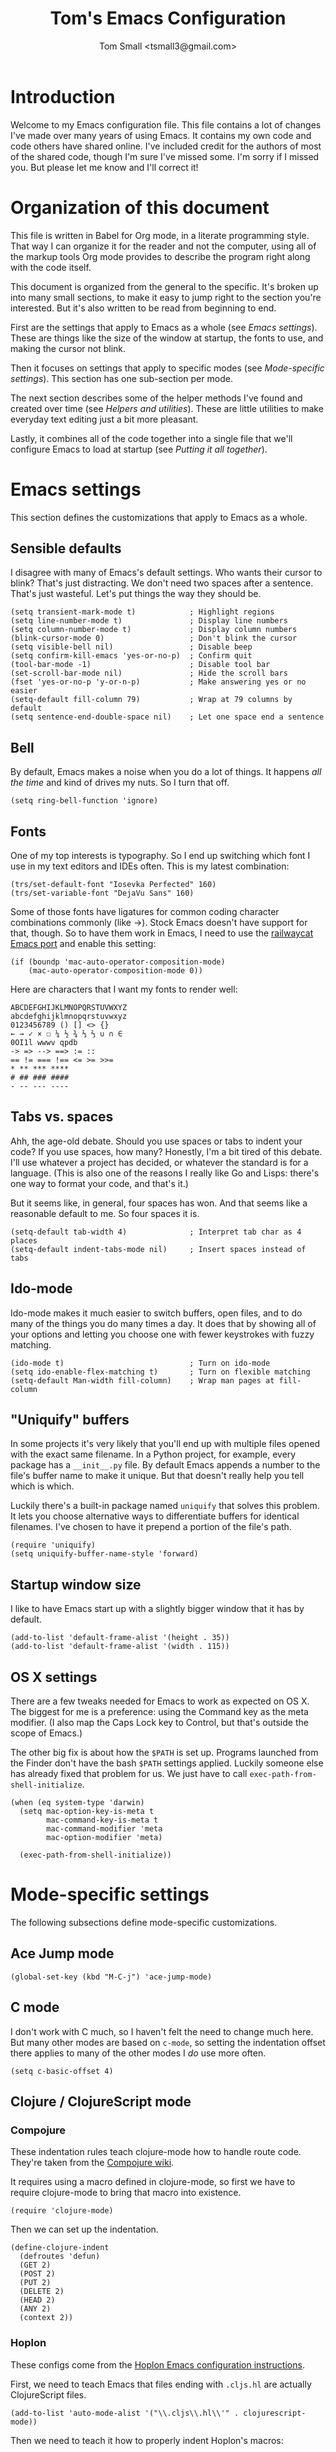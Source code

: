 #+TITLE: Tom's Emacs Configuration
#+AUTHOR: Tom Small <tsmall3@gmail.com>
#+STARTUP: overview

* Introduction

Welcome to my Emacs configuration file. This file contains a lot of changes
I've made over many years of using Emacs. It contains my own code and code
others have shared online. I've included credit for the authors of most of the
shared code, though I'm sure I've missed some. I'm sorry if I missed you. But
please let me know and I'll correct it!

* Organization of this document

This file is written in Babel for Org mode, in a literate programming style.
That way I can organize it for the reader and not the computer, using all of
the markup tools Org mode provides to describe the program right along with the
code itself.

This document is organized from the general to the specific. It's broken up
into many small sections, to make it easy to jump right to the section you're
interested. But it's also written to be read from beginning to end.

First are the settings that apply to Emacs as a whole (see [[*Emacs settings][Emacs settings]]).
These are things like the size of the window at startup, the fonts to use,
and making the cursor not blink.

Then it focuses on settings that apply to specific modes (see [[*Mode-specific settings][Mode-specific
settings]]). This section has one sub-section per mode.

The next section describes some of the helper methods I've found and created
over time (see [[*Helpers and utilities][Helpers and utilities]]). These are little utilities to make
everyday text editing just a bit more pleasant.

Lastly, it combines all of the code together into a single file that we'll
configure Emacs to load at startup (see [[*Putting%20it%20all%20together][Putting it all together]]).

* Emacs settings
:PROPERTIES:
:header-args: :noweb-ref emacs-settings
:END:

This section defines the customizations that apply to Emacs as a whole.

** Sensible defaults

I disagree with many of Emacs's default settings. Who wants their cursor to
blink? That's just distracting. We don't need two spaces after a sentence.
That's just wasteful. Let's put things the way they should be.

#+BEGIN_SRC elisp
  (setq transient-mark-mode t)            ; Highlight regions
  (setq line-number-mode t)               ; Display line numbers
  (setq column-number-mode t)             ; Display column numbers
  (blink-cursor-mode 0)                   ; Don't blink the cursor
  (setq visible-bell nil)                 ; Disable beep
  (setq confirm-kill-emacs 'yes-or-no-p)  ; Confirm quit
  (tool-bar-mode -1)                      ; Disable tool bar
  (set-scroll-bar-mode nil)               ; Hide the scroll bars
  (fset 'yes-or-no-p 'y-or-n-p)           ; Make answering yes or no easier
  (setq-default fill-column 79)           ; Wrap at 79 columns by default
  (setq sentence-end-double-space nil)    ; Let one space end a sentence
#+END_SRC

** Bell

By default, Emacs makes a noise when you do a lot of things. It happens /all the
time/ and kind of drives my nuts. So I turn that off.

#+begin_src elisp
  (setq ring-bell-function 'ignore)
#+end_src

** Fonts

One of my top interests is typography. So I end up switching which font I use
in my text editors and IDEs often. This is my latest combination:

#+BEGIN_SRC elisp
  (trs/set-default-font "Iosevka Perfected" 160)
  (trs/set-variable-font "DejaVu Sans" 160)
#+END_SRC

Some of those fonts have ligatures for common coding character combinations
commonly (like ->). Stock Emacs doesn't have support for that, though. So to
have them work in Emacs, I need to use the [[https://github.com/railwaycat/homebrew-emacsmacport][railwaycat Emacs port]] and enable
this setting:

#+BEGIN_SRC elisp
  (if (boundp 'mac-auto-operator-composition-mode)
      (mac-auto-operator-composition-mode 0))
#+END_SRC

Here are characters that I want my fonts to render well:

#+begin_example
  ABCDEFGHIJKLMNOPQRSTUVWXYZ
  abcdefghijklmnopqrstuvwxyz
  0123456789 () [] <> {}
  ← → ✓ × ☐ ¼ ½ ¾ ⅓ ⅔ ∪ ∩ ∈
  0OI1l wwwv qpdb
  -> => --> ==> := ::
  == != === !== <= >= >>=
  ,* ** *** ****
  # ## ### ####
  - -- --- ----
#+end_example

** Tabs vs. spaces

Ahh, the age-old debate. Should you use spaces or tabs to indent your code? If
you use spaces, how many? Honestly, I'm a bit tired of this debate. I'll use
whatever a project has decided, or whatever the standard is for a language.
(This is also one of the reasons I really like Go and Lisps: there's one way to
format your code, and that's it.)

But it seems like, in general, four spaces has won. And that seems like a
reasonable default to me. So four spaces it is.

#+BEGIN_SRC elisp
  (setq-default tab-width 4)              ; Interpret tab char as 4 places
  (setq-default indent-tabs-mode nil)     ; Insert spaces instead of tabs
#+END_SRC

** Ido-mode

Ido-mode makes it much easier to switch buffers, open files, and to do many of
the things you do many times a day. It does that by showing all of your options
and letting you choose one with fewer keystrokes with fuzzy matching.

#+BEGIN_SRC elisp
  (ido-mode t)                            ; Turn on ido-mode
  (setq ido-enable-flex-matching t)       ; Turn on flexible matching
  (setq-default Man-width fill-column)    ; Wrap man pages at fill-column
#+END_SRC

** "Uniquify" buffers

In some projects it's very likely that you'll end up with multiple files opened
with the exact same filename. In a Python project, for example, every package
has a =__init__.py= file. By default Emacs appends a number to the file's buffer
name to make it unique. But that doesn't really help you tell which is which.

Luckily there's a built-in package named =uniquify= that solves this problem. It
lets you choose alternative ways to differentiate buffers for identical
filenames. I've chosen to have it prepend a portion of the file's path.

#+BEGIN_SRC elisp
  (require 'uniquify)
  (setq uniquify-buffer-name-style 'forward)
#+END_SRC

** Startup window size

I like to have Emacs start up with a slightly bigger window that it has by
default.

#+BEGIN_SRC elisp
  (add-to-list 'default-frame-alist '(height . 35))
  (add-to-list 'default-frame-alist '(width . 115))
#+END_SRC

** OS X settings

There are a few tweaks needed for Emacs to work as expected on OS X. The
biggest for me is a preference: using the Command key as the meta modifier. (I
also map the Caps Lock key to Control, but that's outside the scope of Emacs.)

The other big fix is about how the =$PATH= is set up. Programs launched from the
Finder don't have the bash =$PATH= settings applied. Luckily someone else has
already fixed that problem for us. We just have to call
~exec-path-from-shell-initialize~.

#+BEGIN_SRC elisp
  (when (eq system-type 'darwin)
    (setq mac-option-key-is-meta t
          mac-command-key-is-meta t
          mac-command-modifier 'meta
          mac-option-modifier 'meta)

    (exec-path-from-shell-initialize))
#+END_SRC

* Mode-specific settings
:PROPERTIES:
:header-args: :noweb-ref mode-specific-settings
:END:

The following subsections define mode-specific customizations.

** Ace Jump mode

#+BEGIN_SRC elisp :noweb-ref key-bindings
  (global-set-key (kbd "M-C-j") 'ace-jump-mode)
#+END_SRC

** C mode

I don't work with C much, so I haven't felt the need to change much here. But
many other modes are based on =c-mode=, so setting the indentation offset there
applies to many of the other modes I /do/ use more often.

#+BEGIN_SRC elisp
  (setq c-basic-offset 4)
#+END_SRC

** Clojure / ClojureScript mode

*** Compojure

These indentation rules teach clojure-mode how to handle route code.
They're taken from the [[https://github.com/weavejester/compojure/wiki/Emacs-indentation][Compojure wiki]].

It requires using a macro defined in clojure-mode,
so first we have to require clojure-mode
to bring that macro into existence.

#+BEGIN_SRC elisp
  (require 'clojure-mode)
#+END_SRC

Then we can set up the indentation.

#+BEGIN_SRC elisp
  (define-clojure-indent
    (defroutes 'defun)
    (GET 2)
    (POST 2)
    (PUT 2)
    (DELETE 2)
    (HEAD 2)
    (ANY 2)
    (context 2))
#+END_SRC

*** Hoplon

These configs come from the [[https://github.com/hoplon/hoplon/wiki/For-Emacs-users][Hoplon Emacs configuration instructions]].

First, we need to teach Emacs that files ending with =.cljs.hl= are actually
ClojureScript files.

#+BEGIN_SRC elisp
  (add-to-list 'auto-mode-alist '("\\.cljs\\.hl\\'" . clojurescript-mode))
#+END_SRC

Then we need to teach it how to properly indent Hoplon's macros:

#+BEGIN_SRC elisp
  (add-hook 'clojure-mode-hook
            '(lambda ()
               ;; Hoplon functions and macros
               (dolist (pair '((page . 'defun)
                               (loop-tpl . 'defun)
                               (if-tpl . '1)
                               (for-tpl . '1)
                               (case-tpl . '1)
                               (cond-tpl . 'defun)))
                 (put-clojure-indent (car pair)
                                     (car (last pair))))))
#+END_SRC

** EditorConfig

Turn on EditorConfig support.

#+BEGIN_SRC elisp
  (editorconfig-mode 1)
#+END_SRC

** Expand Region

#+BEGIN_SRC elisp :noweb-ref key-bindings
  (global-set-key (kbd "C-=") 'er/expand-region)
#+END_SRC

** Haskell

Turn on a few of haskell-mode's useful features:

#+BEGIN_SRC elisp
  (add-hook 'haskell-mode-hook 'turn-on-haskell-doc-mode)
  (add-hook 'haskell-mode-hook 'turn-on-haskell-indentation)
#+END_SRC

** Highlight Symbol

Set up key bindings:

#+BEGIN_SRC elisp :noweb-ref key-bindings
  (global-set-key [f3]                 'highlight-symbol-next)
  (global-set-key [(shift f3)]         'highlight-symbol-prev)
  (global-set-key [(control f3)]       'highlight-symbol-at-point)
  (global-set-key [(control meta f3)]  'highlight-symbol-query-replace)
  (global-set-key [(control shift f3)] 'highlight-symbol-remove-all)
#+END_SRC

** HTML mode

The HTML mode is based on =sgml-mode=, which defines its own variable for
indentation. I'll use 4 spaces for indentation there.

#+BEGIN_SRC elisp
  (setq sgml-basic-offset 4)
#+END_SRC

** iy-go-to-char

This mode teaches Emacs about a very efficient navigation feature
that I first enountered in Vim:
jumping to the next (or previous) occurance of a character.

#+BEGIN_SRC elisp :noweb-ref key-bindings
  (global-set-key (kbd "C-c f") 'iy-go-to-char)
  (global-set-key (kbd "C-c F") 'iy-go-to-char-backward)
  (global-set-key (kbd "C-c ;") 'iy-go-to-char-continue)
  (global-set-key (kbd "C-c ,") 'iy-go-to-char-continue-backward)
#+END_SRC

** js2-mode

I like js2-mode more than the default JavaScript mode,
so we'll teach Emacs to always use it for =.js= files.

#+BEGIN_SRC elisp
  (add-to-list 'auto-mode-alist '("\\.js$" . js2-mode))
#+END_SRC

Sometimes I like using the no-semicolon style,
and I don't want js2-mode to tell me my code is wrong
when I do that.

#+BEGIN_SRC elisp
  (setq js2-strict-missing-semi-warning nil)
  (setq js2-missing-semi-one-line-override nil)
  (setq js2-strict-trailing-comma-warning nil)
#+END_SRC

I also generally use two spaces to indent JavaScript code.

#+BEGIN_SRC elisp
  (setq js2-basic-offset 2)
#+END_SRC

** Magit (& Transients)

Magit extensively uses the Emacs Transient feature. The Transient system works
by defining a "level" for each transient command. By default that level is 4.
The maximum is 7. Every transient command that is at the default level or below
are available.

I want to have all options available by default. So I set my default to 7.

#+begin_src elisp
  (setq transient-default-level 7)
#+end_src

** Markdown mode

Markdown is all about writing, so I like to use Olivetti mode to format the
buffer cleanly, and automatically turn on spell checking (via =flyspell-mode=).

#+BEGIN_SRC elisp
  (add-hook 'markdown-mode-hook 'flyspell-mode)
  (add-hook 'markdown-mode-hook 'olivetti-mode)
#+END_SRC

** Multiple Cursors

#+BEGIN_SRC elisp :noweb-ref key-bindings
  (global-set-key (kbd "C->") 'mc/mark-next-like-this)
  (global-set-key (kbd "C-M->") 'mc/skip-to-next-like-this)
  (global-set-key (kbd "C-<") 'mc/mark-previous-like-this)
  (global-set-key (kbd "C-M-<") 'mc/skip-to-previous-like-this)
  (global-set-key (kbd "C-c C-<") 'mc/mark-all-like-this)
  (global-set-key (kbd "C-c C->") 'mc/mark-all-like-this)

  (global-set-key (kbd "C-c C-r") 'mc/edit-lines)
  (global-set-key (kbd "M-<kp-enter>") 'set-rectangular-region-anchor)

  (global-set-key (kbd "M-C-<mouse-1>") 'mc/add-cursor-on-click)
#+END_SRC

** PHP mode

*** General configuration

This function sets up php-mode with a few other features that make editing PHP
code a little easier.

#+begin_src elisp
  (defun trs/setup-php-mode ()
    (interactive)
    (subword-mode +1))
#+end_src

I want these settings on for every PHP buffer, so I add it to the hook.

#+begin_src elisp
  (add-hook 'php-mode-hook #'trs/setup-php-mode)
#+end_src

*** Drupal file extensions

When working with Drupal code,
some PHP code is in files with different extensions.
So we need to teach Emacs about them.

#+BEGIN_SRC elisp
  (add-to-list 'auto-mode-alist '("\\.inc$" . php-mode))
  (add-to-list 'auto-mode-alist '("\\.install$" . php-mode))
  (add-to-list 'auto-mode-alist '("\\.module$" . php-mode))
#+END_SRC

** Projectile

Enable projectile-mode:

#+begin_src elisp
  (projectile-mode +1)
#+end_src

Bind Projectile to a convenient keyboard shortcut:

#+BEGIN_SRC elisp :noweb-ref key-bindings
  (define-key projectile-mode-map (kbd "C-c t") 'projectile-command-map)
#+END_SRC

** TypeScript mode

I'm using a combination of the =typescript-mode= package (for syntax
highlighting) and =tide= (for type checking and other IDE features).

*** General TypeScript configuration

This function sets up typescript-mode with a few other features that make
editing TypeScript code a little easier.

#+begin_src elisp
  (defun trs/setup-typescript-mode ()
    (interactive)
    (subword-mode +1))
#+end_src

I want these settings on for every TypeScript buffer, so I add it to the hook.

#+begin_src elisp
  (add-hook 'typescript-mode-hook #'trs/setup-typescript-mode)
#+end_src

*** File extensions

Tell emacs that files that end in =.tsx= are also TypeScript files.

#+begin_src elisp
  (add-to-list 'auto-mode-alist '("\\.tsx\\'" . typescript-mode))
#+end_src

*** TypeScript "compilation"

It's helpful to be able to kick off yarn tests, lints, and builds from right
inside Emacs. I can use the built-in =compile= function to do most of the work.
But it's convenient to have some wrappers around it.

#+begin_src elisp
  (defun yarn-lint ()
    (interactive)
    (compile "yarn lint"))

  (defun yarn-test ()
    (interactive)
    (compile "yarn test"))

  (defun yarn-build ()
    (interactive)
    (compile "yarn build"))
#+end_src

*** Tide configuration

This function sets up tide mode with all of the configurations I want:

#+begin_src elisp
  (defun setup-tide-mode ()
    (interactive)
    (tide-setup)
    (flycheck-mode +1)
    (setq flycheck-check-syntax-automatically '(save mode-enabled))
    (eldoc-mode +1)
    (tide-hl-identifier-mode +1))
#+end_src

Then this turns it on whenever I open a TypeScript file:

#+begin_src elisp
  (add-hook 'typescript-mode-hook #'setup-tide-mode)
#+end_src

** Web mode

Web mode is the best solution I've found so far for working with HTML files,
which can contain other languages embedded inside it (e.g. JS or CSS).

Teach Emacs to always use web-mode for =.html= files:

#+BEGIN_SRC elisp
  (add-to-list 'auto-mode-alist '("\\.html?\\'" . web-mode))
#+END_SRC

Then tweak web-mode's indentation settings to match the style I use.

#+BEGIN_SRC elisp
  (setq web-mode-markup-indent-offset 4
        web-mode-css-indent-offset 4
        web-mode-code-indent-offset 4
        web-mode-style-padding 4
        web-mode-script-padding 4
        web-mode-block-padding 4)
#+END_SRC

** yasnippet

#+BEGIN_SRC elisp
  (yas-global-mode 1)
#+END_SRC

** zap-to-char

By default, the zap-to-char package binds Meta-z to the =zap-to-char= function.
But I've found that I want to leave the character much more often than I want
to delete it. Luckily zap-to-char also provides the =zap-up-to-char= function.
I've rebound the normal Meta-z key binding to that function instead.

#+BEGIN_SRC elisp
  (global-set-key (kbd "M-z") 'zap-up-to-char)
#+END_SRC

* Org Mode
:PROPERTIES:
:header-args: :noweb-ref org-mode-settings
:END:

Org Mode is basically an application on its own. So rather than hiding it
inside the [[*Mode-specific%20settings][Mode-specific settings section]], I'm promoting these settings to
their own section.

** Initialization

Org Mode is designed to be modular. That way features that are only used by
some are not built in to the core. I've started to go outside the default
modules, so I need to turn those on when setting up Org Mode.

#+BEGIN_SRC elisp :noweb yes
  (require 'org)
  (require 'org-mouse)
  <<org-modules>>
#+END_SRC

Automatically turn on Org Mode whenever opening a file with the =.org=
extension.

#+BEGIN_SRC elisp
  (add-to-list 'auto-mode-alist '("\\.org\\'" . org-mode))
#+END_SRC

** General behavior

Hide the emphasis markers to make the text more like a live preview.

#+BEGIN_SRC elisp
  (setq org-hide-emphasis-markers t)
#+END_SRC

Indent bullets to make the hierarchy easier to see.

#+BEGIN_SRC elisp
  (setq org-startup-indented t)
#+END_SRC

Leave blank lines in between sections when they're folded. (I don't love having
them there always, but the default behavior is often confusing to me; I never
know where the blank lines are going to end up when moving things around.)

#+BEGIN_SRC elisp
  (setq org-cycle-separator-lines 1)
#+END_SRC

** Editing behavior

Don't split the line when the cursor is in the middle of it and I press
=M-Return=.

#+BEGIN_SRC elisp
  (setq org-M-RET-may-split-line nil)
#+END_SRC

Leave the content under a folded heading intact when inserting a new heading
via =M-Return=.

#+BEGIN_SRC elisp
  (setq org-insert-heading-respect-content t)
#+END_SRC

When working with a folded org file, it can be easy to accidentally clobber
some of the folded content. I'd rather be explicit about that, and have Org
Mode prevent me from doing it.

#+BEGIN_SRC elisp
  (setq org-catch-invisible-edits 'error)
#+END_SRC

** Faces

Tell Org Mode to enable custom fonts for headlines marked "done" so I can style
them in my themes.

#+BEGIN_SRC elisp
  (setq org-fontify-done-headline t)
#+END_SRC

** Link abbreviations

Org Mode provides a very helpful shortcut: you can provide your own link
abbreviations, which will be expanded into the full link. I find this very
helpful for things like work tickets.

#+begin_src elisp
  (setq org-link-abbrev-alist
        '(("PE" . "https://powerschoolgroup.atlassian.net/browse/PE-")))
#+end_src

** Todo settings

Mark the date and time I finish every task.

#+BEGIN_SRC elisp
  (setq org-log-done nil)
#+END_SRC

Don't let me mark a todo item as done if it has children that aren't done.

#+BEGIN_SRC elisp
  (setq org-enforce-todo-dependencies t)
#+END_SRC

If I've set access keys for todo states (for example, =TODO(t)=), then make it
easy to use those shortcut keys whenever I set a todo state.

#+BEGIN_SRC elisp
  (setq org-use-fast-todo-selection t)
#+END_SRC

When switching between todo states with the /S-cursor/ (shift key plus the left
or right arrow keys), don't trigger any state change events. This makes it easy
to cycle between them quickly.

#+BEGIN_SRC elisp
  (setq org-treat-S-cursor-todo-selection-as-state-change nil)
#+END_SRC

Start warning me of upcoming deadlines 7 days in advance.

#+BEGIN_SRC elisp
  (setq org-deadline-warning-days 7)
#+END_SRC

Define a "stuck" project as one that is a "PROJ" todo item with no subtasks of
the "TODO" or "WAIT" types.

#+BEGIN_SRC elisp
  (setq org-stuck-projects '("TODO=\"PROJ\"" ("TODO" "WAIT") nil ""))
#+END_SRC

** Default todo keywords

These are often overridden on a per-file basis, but set a useful set of default
todo keywords so I don't /have/ to set them for every file.

#+BEGIN_SRC elisp
  (setq org-todo-keywords
        '((sequence "TODO(t)" "STRT(s)" "WAIT(w)" "|" "DONE(d)" "CNCL(c)")))
#+END_SRC

** Capturing

By default, capture things to my inbox file.

#+BEGIN_SRC elisp
  (setq org-default-notes-file (concat org-directory "/inbox.org"))
#+END_SRC

Some templates go directly to my todo file though.

#+BEGIN_SRC elisp
  (defvar trs/org-todo-file
    (concat org-directory "/todo.org"))
#+END_SRC

I have a few different templates, defined below.

#+BEGIN_SRC elisp :noweb yes
  (setq org-capture-templates
        '(
           <<org-capture-templates>>
         ))
#+END_SRC

Capture inbox notes to my inbox file.

#+BEGIN_SRC elisp :noweb-ref org-capture-templates
  ("i" "Inbox" entry (file org-default-notes-file)
   "* %?\n")
#+END_SRC

Sometimes I can jump past the inbox and create a one-off todo directly.

#+BEGIN_SRC elisp :noweb-ref org-capture-templates
  ("t" "Todo" entry (file+headline trs/org-todo-file "One-offs")
   "* TODO %?\n")
#+END_SRC

Make it easy to capture things I want to read. This template assumes the
thing's URL is on the clipboard, and automatically creates a link to it.

#+BEGIN_SRC elisp :noweb-ref org-capture-templates
  ("r" "Read Later" entry (file+headline trs/org-todo-file "Short Reads")
   "* TODO %? [[[%c][%^{linkdesc|site}]]]\n")
#+END_SRC

** Refiling

Target every todo item with the "PROJ" tag and every heading in the current file up to the 2nd level when refiling.

#+BEGIN_SRC elisp
  (setq org-refile-targets '((nil :todo . "PROJ")
                             (nil :maxlevel . 2)))
#+END_SRC

** Habit tracking

I've started using Org Mode's /habit/ module to track some of my recurring tasks
that have looser recurring dates. One very nice feature of this module is that
it shows a little graph next to the item in the agenda that shows how well I've
done the habit.

To start, we need to turn on the module.

#+BEGIN_SRC elisp :noweb-ref org-modules
  (require 'org-habit)
  (add-to-list 'org-modules 'org-habit)
#+END_SRC

Move the habit graphs further to the right in my agenda views, to leave more space for the actual item's text.

#+BEGIN_SRC elisp
  (setq org-habit-graph-column 65)
#+END_SRC

** Presenting in Org Mode

I find Org Mode files to be a great way to present information, especially to
technical audiences. These are some enhancements I found that make presenting
in Org Mode even better.

#+begin_src elisp
  (load "org-present")
#+end_src

** Org-roam

Org-roam is an extension to Org Mode that brings some features of Roam
Research, Logseq, and others to org files in Emacs. It makes it easy to link
between documents, to see backlinks, and to query your notes.

*** Initialization

We have to tell Emacs to load the Org-roam code and do some initialization.

#+begin_src elisp
  (require 'org-roam)
  ;; TODO: Fix this so it doesn't fail if directory doesn't exist.
  ;; (org-roam-db-autosync-mode)
#+end_src

*** Notes location

This defaults to expecting my Org-roam notes to be stored in my Documents
folder, but this can be overridden later (in my =.emacs= file, for example).

*Note:* You need to override some of the Org Agenda settings below if you
      override this setting.

#+begin_src elisp
  (setq org-roam-directory (file-truename "~/Documents/notes/org-roam"))
#+end_src

*** Dailies

For what Org-roam calls "fleeting notes", it provides a daily journal, again
just like Roam Research, Logseq, and others. Following the suggestion in the
Org-roam info file, I've chosen to put it in a directory called "daily".

*Note:* This directory is relative to the =org-roam-directory=, so it doesn't need
      to change even if you override that directory.

I also set up the daily journal template, again using the suggestion provided
by the Org-roam info file.

#+begin_src elisp
  (setq org-roam-dailies-directory "daily/")
  (setq org-roam-dailies-capture-templates
        '(("d" "default" entry
           "* %?"
           :target (file+head "%<%Y-%m-%d>.org"
                              "#+title: %<%Y-%m-%d>\n"))))
#+end_src

*** Key bindings

Org-roam (probably wisely) doesn't provide any of its own key bindings. Instead
it lets you define your own. Based on a suggestion I saw online, I chose to
start all of them with the =C-c n= prefix, which is happily unused.

#+begin_src elisp
  (global-set-key (kbd "C-c n b") 'org-roam-buffer-toggle)
  (global-set-key (kbd "C-c n f") 'org-roam-node-find)
  (global-set-key (kbd "C-c n i") 'org-roam-node-insert)
  (global-set-key (kbd "C-c n d") 'org-roam-dailies-goto-date)
  (global-set-key (kbd "C-c n t") 'org-roam-dailies-goto-today)
  (global-set-key (kbd "C-c n m") 'org-roam-dailies-goto-tomorrow)
  (global-set-key (kbd "C-c n ]") 'org-roam-dailies-goto-next-note)
  (global-set-key (kbd "C-c n [") 'org-roam-dailies-goto-previous-note)
#+end_src

*** Backlink buffer

Backlinks (and some other data) are shown in their own buffer. I've followed
the Org-roam info file's suggestion to make this a regular buffer, that opens
up to the right of the current buffer.

#+begin_src elisp
  (add-to-list 'display-buffer-alist
               '("\\*org-roam\\*"
                 (display-buffer-in-direction)
                 (direction . right)
                 (window-width . 0.5)
                 (window-height . fit-window-to-buffer)))
#+end_src

** Agenda

*** Files

I keep all of my tasks in my Org-roam notes and dailies, so use those files for
the agenda.

*Note:* This variable also needs to be overridden if you override the Org-roam
      directory, above. You can probably do that by just copying this line to
      run again after your override code.

#+BEGIN_SRC elisp
  (setq org-agenda-files
        (list org-roam-directory
              (concat org-roam-directory "/" org-roam-dailies-directory)))
#+END_SRC

*** Behavior

Show the agenda in the current window.

#+BEGIN_SRC elisp
  (setq org-agenda-window-setup 'current-window)
#+END_SRC

Don't use compact blocks; it's easier to scan when they have separators.

#+BEGIN_SRC elisp
  (setq org-agenda-compact-blocks nil)
#+END_SRC

If a task is blocked, don't show it in the agenda.

#+BEGIN_SRC elisp
  (setq org-agenda-dim-blocked-tasks 'invisible)
#+END_SRC

Don't show any tasks that are scheduled for the future in any of my todo lists.

#+BEGIN_SRC elisp
  (setq org-agenda-todo-ignore-scheduled 'future)
  (setq org-agenda-tags-todo-honor-ignore-options t)
#+END_SRC

Move the tags further to the right, to allow more space for the item text.

#+BEGIN_SRC elisp
  (setq org-agenda-tags-column 'auto)
#+END_SRC

*** Views

The custom agenda commands defined below will be all combined here to define
the =org-agenda-custom-commands= variable.

#+BEGIN_SRC elisp :noweb yes
  <<org-agenda-view-functions>>
  (setq org-agenda-custom-commands
        `(("o" "Overview" ,@(trs/org-agenda-views/overview))
          ("w" "Work" ,@(trs/org-agenda-views/work))
          ("h" "Home" ,@(trs/org-agenda-views/home))
          ("f" "Flagged Projects" ,@(trs/org-agenda-views/flagged-projects))))
#+END_SRC

**** Helper Functions

This function tells Org mode to skip a todo if it is scheduled for some time in the future. (After all, that's why I scheduled it: I don't want to think about it until then.)

#+BEGIN_SRC elisp
  (defun trs/org-agenda-skip-if-scheduled-for-later ()
    "If this function returns nil, the current match should not be skipped.
  Otherwise, the function must return a position from where the search
  should be continued."
    (ignore-errors
      (let ((subtree-end (save-excursion (org-end-of-subtree t)))
            (scheduled-seconds (time-to-seconds
                                (org-time-string-to-time
                                 (org-entry-get nil "SCHEDULED"))))
            (now (time-to-seconds (current-time))))
        (and scheduled-seconds
             (>= scheduled-seconds now)
             subtree-end))))
#+END_SRC

**** Overview

My most important view is my "overview". It's my command center. It is intended
to give me all the information I need to make a decision about what to do next.

#+BEGIN_SRC elisp :noweb-ref org-agenda-view-functions
  (defun trs/org-agenda-views/overview ()
    '(((agenda ""
               ((org-agenda-overriding-header "Today:")
                (org-agenda-span 'day)
                (org-agenda-skip-deadline-if-done t)
                (org-agenda-skip-scheduled-if-done t)))
       (tags-todo "+TODO=\"STRT\""
                  ((org-agenda-overriding-header "Started:")))
       (tags-todo "@errand"
                  ((org-agenda-overriding-header "Errands:")))
       (tags-todo "+TODO=\"TODO\"-@errand-read-watch"
                  ((org-agenda-overriding-header "Tasks:")))
       (todo "WAIT"
             ((org-agenda-overriding-header "Waiting For:")))
       (tags-todo "read|watch"
                  ((org-agenda-overriding-header "Content Queue:"))))

      ;; These settings apply to all of the above.
      ((org-agenda-skip-scheduled-if-deadline-is-shown t)
       (org-agenda-todo-ignore-scheduled t))))
#+END_SRC

**** Work View

This is a version of my [[* Overview][Overview]] that is tailored to only show me the things I
need to see while I'm at work.

#+BEGIN_SRC elisp :noweb-ref org-agenda-view-functions
  (defun trs/org-agenda-views/work ()
    '(((agenda ""
               ((org-agenda-overriding-header "Today:")
                (org-agenda-span 'day)
                (org-agenda-skip-deadline-if-done t)
                (org-agenda-skip-scheduled-if-done t)))
       (tags-todo "+TODO=\"STRT\""
                  ((org-agenda-overriding-header "Started:")))
       (tags-todo "@errand"
                  ((org-agenda-overriding-header "Errands:")))
       (tags-todo "@workday"
                  ((org-agenda-overriding-header "Workday Tasks:")))
       (tags-todo "+TODO=\"TODO\"-@errand-@workday-@home-read-watch"
                  ((org-agenda-overriding-header "Tasks:")))
       (todo "WAIT"
             ((org-agenda-overriding-header "Waiting For:")))
       (tags-todo "read|watch"
                  ((org-agenda-overriding-header "Content Queue:"))))

      ;; These settings apply to all of the above.
      ((org-agenda-skip-scheduled-if-deadline-is-shown t)
       (org-agenda-todo-ignore-scheduled t))))
#+END_SRC

**** Home View

This is a version of my [[* Overview][Overview]] that is tailored to only show me the things I
need to see while I'm at home.

#+BEGIN_SRC elisp :noweb-ref org-agenda-view-functions
  (defun trs/org-agenda-views/home ()
    '(((agenda ""
               ((org-agenda-overriding-header "Today:")
                (org-agenda-span 'day)
                (org-agenda-skip-deadline-if-done t)
                (org-agenda-skip-scheduled-if-done t)))
       (tags-todo "+TODO=\"STRT\""
                  ((org-agenda-overriding-header "Started:")))
       (tags-todo "@errand"
                  ((org-agenda-overriding-header "Errands:")))
       (tags-todo "@home"
                  ((org-agenda-overriding-header "Only At Home:")))
       (tags-todo "+TODO=\"TODO\"-@errand-@workday-@home-read-watch"
                  ((org-agenda-overriding-header "Tasks:")))
       (todo "WAIT"
             ((org-agenda-overriding-header "Waiting For:")))
       (tags-todo "read|watch"
                  ((org-agenda-overriding-header "Content Queue:"))))

      ;; These settings apply to all of the above.
      ((org-agenda-skip-scheduled-if-deadline-is-shown t)
       (org-agenda-todo-ignore-scheduled t))))
#+END_SRC

**** Flagged Projects

Since these projects should be "blocked" -- they should all have TODO items
inside them -- I temporarily override the setting that would otherwise hide
them in agenda views.

#+BEGIN_SRC elisp :noweb-ref org-agenda-view-functions
  (defun trs/org-agenda-views/flagged-projects ()
    '(tags-todo
      "P1+TODO=\"PROJ\""
      ((org-agenda-dim-blocked-tasks nil))))
#+END_SRC

* RSS feeds
:PROPERTIES:
:header-args: :noweb-ref elfeed-settings
:END:

I use elfeed to read my RSS and Atom feeds. Here are the RSS feeds that I
subscribe to.

** Family and friends

These are feeds of things my family and friends do online. (Sadly Facebook and
Twitter are where most of that stuff ends up now, and they don't play well with
the open web. So this is a pretty anemic list.)

#+begin_src elisp
  (setq elfeed-feeds/family
        (cl-map 'list (lambda (url) (list url 'family))
                '("https://medium.com/feed/@sarahmiller_22747"
                  "http://mselroy.blogspot.com/feeds/posts/default?alt=rss"
                  "https://www.nestingdollkay.com/blog?format=RSS")))
#+end_src

** News

While I find it distracting and unhelpful to read the news too often, I do try
to keep informed. And I like to try to get a view on what people on many
different sides of an issue say.

*** Local news

#+begin_src elisp
  (setq elfeed-feeds/news-local
        (cl-map 'list (lambda (url) (list url 'news 'local))
                '("https://theotherhudsonvalley.com/feed/"
                  "https://therivernewsroom.com/feed/")))
#+end_src

*** National news

#+begin_src elisp
  (setq elfeed-feeds/news-national
        (cl-map 'list (lambda (url) (list url 'news 'national))
                '("http://newsrss.bbc.co.uk/rss/newsonline_world_edition/front_page/rss.xml"
                  "https://feeds.npr.org/1001/rss.xml"
                  "http://www.nytimes.com/services/xml/rss/nyt/HomePage.xml")))
#+end_src

** Random stuff

These are things I enjoy, that don't really fit into any of the other
categories.

#+begin_src elisp
  (setq elfeed-feeds/random
        (cl-map 'list (lambda (url) (list url 'random))
                '("http://feeds.kottke.org/main"
                  "http://www.justinobeirne.com/rss?format=rss"
                  "https://noeldemartin.com/blog/rss.xml"
                  "https://onefoottsunami.com/feed/json/")))
#+end_src

** Tech news

I split these up into a few groups.

*** Fast feeds

The "fast" ones are feeds that are updated often and produce a lot of data:

#+begin_src elisp
  (setq elfeed-feeds/tech-fast
        (cl-map 'list (lambda (url) (list url 'tech 'fast))
                '("http://om.co/feed/"
                  "https://daringfireball.net/feeds/main"
                  "http://www.techspot.com/backend.xml"
                  "http://rss.slashdot.org/Slashdot/slashdot"
                  "https://sixcolors.com/feed.json"
                  "https://inessential.com/feed.json"
                  "https://cate.blog/feed/"
                  "http://www.loopinsight.com/feed/"
                  "http://beckyhansmeyer.com/feed/"
                  "https://hnrss.org/frontpage"
                  "https://shopify.engineering/blog.atom"
                  "https://www.eff.org/rss/updates.xml")))
#+end_src

*** Slow feeds

The "slow" ones are updated far less frequently. They're more likely to be
things I don't want to miss, so being able to see only them saves me a lot of
time scanning.

#+begin_src elisp
  (setq elfeed-feeds/tech-slow
        (cl-map 'list (lambda (url) (list url 'tech 'slow))
                '("http://adactio.com/articles/rss"
                  "http://adactio.com/journal/rss"
                  "http://blog.couchdb.org/feed/"
                  "http://blog.golang.org/feeds/posts/default"
                  "http://blogs.perl.org/users/damian_conway/atom.xml"
                  "http://ericasadun.com/feed/"
                  "http://hypercritical.co/feeds/main"
                  "http://jvns.ca/atom.xml"
                  "http://leahneukirchen.org/trivium/index.atom"
                  "http://redecentralize.org/blog/feed.rss"
                  "http://staltz.com/feed.xml"
                  "http://tonsky.me/blog/atom.xml"
                  "http://www.omnigroup.com/blog/rss/"
                  "https://blog.elementary.io/feed.xml"
                  "https://blog.ploeh.dk/rss.xml"
                  "https://blog.standardnotes.org/rss/"
                  "https://blog.workflowy.com/feed/"
                  "https://brave.com/feed/"
                  "https://clojure.org/feed.xml"
                  "https://cognitect.com/feed.xml"
                  "https://devblogs.microsoft.com/sustainable-software/feed/"
                  "https://drewdevault.com/blog/index.xml"
                  "https://go.dev/blog/feed.atom"
                  "https://harelang.org/blog/index.xml"
                  "https://lexi-lambda.github.io/feeds/all.rss.xml"
                  "https://listed.to/@Listed/feed"
                  "https://medium.com/feed/@steve-yegge"
                  "https://medium.com/feed/darklang"
                  "https://protesilaos.com/codelog.xml"
                  "https://randsinrepose.com/feed/"
                  "https://whispersystems.org/blog/rss.xml"
                  "https://www.discoverdev.io/rss.xml"
                  "https://www.gingerbill.org/article/index.xml"
                  "https://www.pine64.org/feed/"
                  "https://ziglang.org/news/index.xml")))
#+end_src

*** Work

These are feeds that I subscribe to that are directly relevant to my current
job. There's definitely some overlap with the "slow" category, but I find it
useful to be able to filter to just these.

#+begin_src elisp
  (setq elfeed-feeds/tech-work
        (cl-map 'list (lambda (url) (list url 'tech 'slow 'work))
                '("https://alistapart.com/main/feed/"
                  "https://android-developers.googleblog.com/feeds/posts/default"
                  "https://aws.amazon.com/blogs/aws/feed/"
                  "https://blog.chromium.org/feeds/posts/default"
                  "https://blog.jetbrains.com/kotlin/feed/"
                  "https://devblogs.microsoft.com/typescript/feed/"
                  "https://hacks.mozilla.org/feed/"
                  "https://swift.org/atom.xml"
                  "https://www.php.net/feed.atom"
                  "https://web.dev/feed.xml"
                  "https://webkit.org/feed/")))
#+end_src

*** Advent calendars

I also have a few "advent calendar" blogs that I like to follow:

#+begin_src elisp
  (setq elfeed-feeds/tech-advent
        (cl-map 'list (lambda (url) (list url 'tech 'advent))
                '("https://rakuadventcalendar.wordpress.com/feed/"
                  "http://feeds.feedburner.com/24ways?format=xml"
                  "http://www.perladvent.org/2020/atom.xml")))
#+end_src

** EdTech

These are feeds I follow to keep up with what's going on in the world of
education and education technology.

#+begin_src elisp
  (setq elfeed-feeds/edtech
        (cl-map 'list (lambda (url) (list url 'edtech))
                '("https://www.edsurge.com/articles_rss"
                  "http://feeds.feedburner.com/EdTechK12"
                  "https://www.highereddive.com/feeds/news/"
                  "http://feeds.feedburner.com/edweek/marketbrief"
                  "https://www.powerschool.com/feed/")))
#+end_src

** Podcasts

These are the podcasts I like to listen to.

#+begin_src elisp
  (setq elfeed-feeds/podcasts
        (cl-map 'list (lambda (url) (list url 'podcast))
                '("http://feed.songexploder.net/SongExploder"
                  "http://feed.thisamericanlife.org/talpodcast"
                  "http://feeds.feedburner.com/cognicast"
                  "http://feeds.megaphone.fm/20k"
                  "http://feeds.wnyc.org/radiolab"
                  "http://www.wnycstudios.org/feeds/shows/deathsexmoney"
                  "http://www.wnycstudios.org/feeds/shows/experiment"
                  "https://changelog.com/podcast/feed"
                  "https://corecursive.com/feed"
                  "https://feeds.buzzsprout.com/1411126.rss"
                  "https://feeds.eff.org/howtofixtheinternet"
                  "https://feeds.megaphone.fm/decoderring"
                  "https://feeds.npr.org/344098539/podcast.xml"
                  "https://feeds.npr.org/510307/podcast.xml"
                  "https://feeds.npr.org/510312/podcast.xml"
                  "https://feeds.simplecast.com/BqbsxVfO"
                  "https://feeds.simplecast.com/L9810DOa"
                  "https://feeds.simplecast.com/_EGvSe3D"
                  "https://feeds.simplecast.com/kwWc0lhf"
                  "https://feeds.simplecast.com/rZ0cYk12"
                  "https://feeds.transistor.fm/thoughts-on-functional-programming-podcast-by-eric-normand"
                  "https://files.manager-tools.com/files/public/feeds/career_tools_podcasts.xml"
                  "https://files.manager-tools.com/files/public/feeds/manager-tools-podcasts.xml"
                  "https://handmade.network/podcast/podcast.xml"
                  "https://omny.fm/shows/the-take/playlists/podcast.rss"
                  "https://radioopensource.org/feed/"
                  "https://rss.art19.com/call-me-curious"
                  "https://rss.wbur.org/endlessthread/podcast"
                  "https://seradio.libsyn.com/rss"
                  "https://www.omnycontent.com/d/playlist/3aeeb75f-3358-42d4-8232-acad017ea3bd/dac5a742-0a1b-4f4b-b917-acb7015564f7/e7e10a67-651c-4ddf-9c47-acb70155651d/podcast.rss"
                  "https://www.omnycontent.com/d/playlist/e73c998e-6e60-432f-8610-ae210140c5b1/cfb428ef-eafc-44d0-9d09-ae2701747e6f/fb626e1f-112c-4246-a40d-ae2701747e7d/podcast.rss"
                  "https://www.qdnow.com/grammar.xml")))

#+end_src

** Putting it all together

#+begin_src elisp
  (setq elfeed-feeds
        (append
         elfeed-feeds/family
         elfeed-feeds/news-local
         elfeed-feeds/news-national
         elfeed-feeds/podcasts
         elfeed-feeds/random
         elfeed-feeds/tech-advent
         elfeed-feeds/tech-fast
         elfeed-feeds/tech-slow
         elfeed-feeds/tech-work
         elfeed-feeds/edtech))
#+end_src

* Managing podcasts with Elfeed and Bongo
:PROPERTIES:
:header-args: :noweb-ref elfeed-bongo
:END:

I'm trying out using Emacs--specifically Elfeed and Bongo--to manage my
podcasts. Credit goes to Protesilaos Stavrou (Prot) for the code that makes
this integration possible. See =prot-elfeed-bongo.el= for that code, which I have
made a few tweaks to to get everything working.

#+begin_src elisp
  (with-eval-after-load 'elfeed
    (load "~/.emacs.d/site-lisp/prot-elfeed-bongo.el")
    (let ((map elfeed-search-mode-map))
      (define-key map (kbd "Q") #'prot-elfeed-bongo-insert-item))
    (let ((map elfeed-show-mode-map))
      (define-key map (kbd "Q") #'prot-elfeed-bongo-insert-item)))
#+end_src

* Helpers and utilities
:PROPERTIES:
:header-args: :noweb-ref custom-functions
:noweb-sep: "\n\n"
:END:

The following subsections define custom functions I've written to make my life
in Emacs just a little bit nicer. They are all in the "/trs/ namespace", meaning
I've prefixed them all with =trs/=.

** Increment number at point

This function is taken verbatim from [[http://www.emacswiki.org/emacs/IncrementNumber][the Emacs wiki]]. It increments the number
underneath the pointer. By default it increments the number by 1, but that can
be overriden in the standard Emacs way by pressing =C-u= followed by a number.

The biggest benefit of having this function is in macros. Often when you copy a
line with a number in it, you want that number incremented on the next line.
But you need to define your macro generically; if it changes the number to a
specific value then all the lines will have that new value. This function
solves that problem.

#+BEGIN_SRC elisp
  (defun trs/increment-number-decimal (&optional arg)
    "Increment the number forward from point by 'arg'."
    (interactive "p*")
    (save-excursion
      (save-match-data
        (let (inc-by field-width answer)
          (setq inc-by (if arg arg 1))
          (skip-chars-backward "0123456789")
          (when (re-search-forward "[0-9]+" nil t)
            (setq field-width (- (match-end 0) (match-beginning 0)))
            (setq answer (+ (string-to-number (match-string 0) 10) inc-by))
            (when (< answer 0)
              (setq answer (+ (expt 10 field-width) answer)))
            (replace-match (format (concat "%0" (int-to-string field-width) "d")
                                   answer)))))))
#+END_SRC

I bind this function to a simple keystroke to make using it even easier.

#+BEGIN_SRC elisp :noweb-ref key-bindings
  (global-set-key (kbd "C-c i") 'trs/increment-number-decimal)
#+END_SRC

** Fonts and typography

I'm a bit nuts about fonts, and tend to change my preferred font quite often.
So I've made it easy for me to switch between them.

See [[*Fonts][Fonts]] to see where I'm using these functions.

#+BEGIN_SRC elisp
  (defun trs/set-default-font (family &optional height weight)
    "Set the default font."
    (dolist (font-name (list 'default 'fixed-pitch-serif))
      (set-face-attribute font-name nil
                          :family family
                          :height (or height 100)
                          :weight (or weight 'normal))))

  (defun trs/set-variable-font (family &optional height weight)
    "Set the variable width font."
    (set-face-attribute 'variable-pitch nil
                        :family family
                        :height (or height 100)
                        :weight (or weight 'normal)))
#+END_SRC

** Clear the buffer

I've found it very useful to be able to easily clear the current buffer. You
can do this by moving to the beginning, starting selection, moving to the end,
and cutting the text. But that's a lot of work for something I do often.
Instead, I've created my own function that does what I need for me.

#+BEGIN_SRC elisp
  (defun trs/clear-buffer ()
    "Clear the contents of the current buffer."
    (interactive)
    (delete-region 1 (point-max)))
#+END_SRC

I bind this function to an easy to type key combo that's become muscle memory
for me now.

#+BEGIN_SRC elisp :noweb-ref key-bindings
  (global-set-key (kbd "C-c l") 'trs/clear-buffer)
#+END_SRC

** Copy full buffer

In addition to clearing the buffer, it's often useful to copy the entire text
of the buffer into the clipboard. Like with [[*Clear%20the%20buffer][clearing]], I could do this manually.
But this is easier.

#+BEGIN_SRC elisp
  (defun trs/copy-buffer-to-clipboard ()
    "Copy the entire contents of the current buffer to the clipboard."
    (interactive)
    (clipboard-kill-ring-save (point-min) (point-max))
    (message "Copied."))
#+END_SRC

I bind this to a key command to make using it easy.

#+BEGIN_SRC elisp :noweb-ref key-bindings
  (global-set-key (kbd "C-c w") 'trs/copy-buffer-to-clipboard)
#+END_SRC

** Separator line

I find it useful to be able to break up long source code files into sections.
This is a kind of poor man's literate programming. I use a line of "-"
characters to indicate section breaks. The following function does all the work
of creating that text for me.

#+BEGIN_SRC elisp
  (defun trs/insert-separator-line ()
    "Insert '-' characters from point to column 80."
    (interactive)
    (insert (make-string (- 80 (current-column)) ?-)))
#+END_SRC

I bind this function to an easy-to-remember key command.

#+BEGIN_SRC elisp :noweb-ref key-bindings
  (global-set-key (kbd "C-c -") 'trs/insert-separator-line)
#+END_SRC

** Epoch date to string

This function converts the number under point from Unix epoch format to a
human-readable format.

#+BEGIN_SRC elisp
  (defun trs/epoch-to-string ()
    "Convert a timestamp in the Unix epoch format to a human-readable string."
    (interactive)
    (let* ((epoch (string-to-number (current-word)))
           (format-string "%a %D %T")
           (time (seconds-to-time epoch))
           (formatted-time (format-time-string format-string time)))
      (kill-new formatted-time)
      (message formatted-time)))
#+END_SRC

** Open JIRA ticket

This function opens the JIRA ticket under point in the system's default
web browser.

#+BEGIN_SRC elisp
  (defun trs/jira-open ()
    "Open JIRA ticket under point in default web browser."
    (interactive)
    (let* ((ticket (current-word))
           (url (concat "https://powerschoolgroup.atlassian.net/browse/" ticket)))
      (browse-url url)))
#+END_SRC

** Save and restore windows

This code is courtesy of Erick Navarro, from his blog post [[https://erick.navarro.io/blog/save-and-restore-window-configuration-in-emacs/][Save and Restore
Window Configuration in Emacs]].

#+BEGIN_SRC elisp
  (defvar trs/window-snapshots '())

  (defun trs/save-window-snapshot ()
    "Save the current window configuration into `trs/window-snapshots` alist."
    (interactive)
    (let ((key (read-string "Enter a name for the snapshot: ")))
      (setf (alist-get key trs/window-snapshots) (current-window-configuration))
      (message "%s window snapshot saved!" key)))

  (defun trs/get-window-snapshot (key)
    "Given a KEY return the saved value in `trs/window-snapshots` alist."
    (let ((value (assoc key trs/window-snapshots)))
      (cdr value)))

  (defun trs/restore-window-snapshot ()
    "Restore a window snapshot from the trs/window-snapshots alist."
    (interactive)
    (let* ((snapshot-name (completing-read "Choose snapshot: " (mapcar #'car trs/window-snapshots)))
           (snapshot (trs/get-window-snapshot snapshot-name)))
      (if snapshot
          (set-window-configuration snapshot)
        (message "Snapshot %s not found" snapshot-name))))
#+END_SRC

* Putting it all together

All of the code you've read above is written to a single file, =emacs.lp.el=.

#+BEGIN_SRC elisp :tangle emacs.lp.el :noweb yes :padline no
  ;;; emacs.lp.el --- Tom's Emacs customizations
  ;;
  ;; NOTE: This file is generated from emacs.org. You should not edit it directly.

  ;;; Custom functions

  <<custom-functions>>

  ;;; Emacs settings

  <<emacs-settings>>

  ;;; Mode-specific settings

  <<mode-specific-settings>>

  ;;; Org Mode

  <<org-mode-settings>>

  ;;; Key bindings

  <<key-bindings>>

  ;;; Elfeed settings

  <<elfeed-settings>>
  <<elfeed-bongo>>
#+END_SRC

